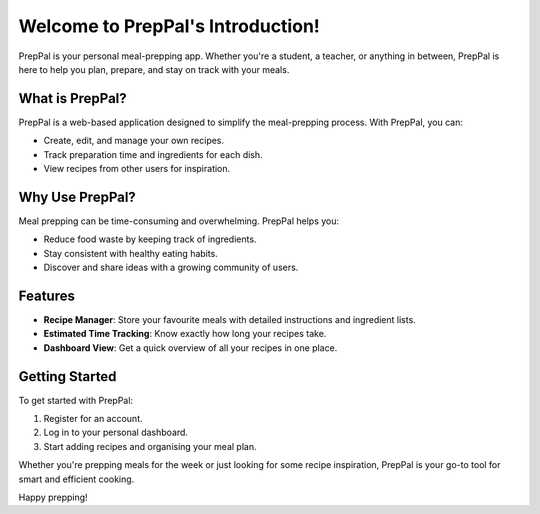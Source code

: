 Welcome to PrepPal's Introduction!
==================================

PrepPal is your personal meal-prepping app.  
Whether you're a student, a teacher, or anything in between,  
PrepPal is here to help you plan, prepare, and stay on track with your meals.

What is PrepPal?
----------------

PrepPal is a web-based application designed to simplify the meal-prepping process.  
With PrepPal, you can:

- Create, edit, and manage your own recipes.
- Track preparation time and ingredients for each dish.
- View recipes from other users for inspiration.

Why Use PrepPal?
----------------

Meal prepping can be time-consuming and overwhelming. PrepPal helps you:

- Reduce food waste by keeping track of ingredients.
- Stay consistent with healthy eating habits.
- Discover and share ideas with a growing community of users.

Features
--------

- **Recipe Manager**: Store your favourite meals with detailed instructions and ingredient lists.
- **Estimated Time Tracking**: Know exactly how long your recipes take.
- **Dashboard View**: Get a quick overview of all your recipes in one place.

Getting Started
---------------

To get started with PrepPal:

1. Register for an account.
2. Log in to your personal dashboard.
3. Start adding recipes and organising your meal plan.

Whether you're prepping meals for the week or just looking for some recipe inspiration,  
PrepPal is your go-to tool for smart and efficient cooking.

Happy prepping!
